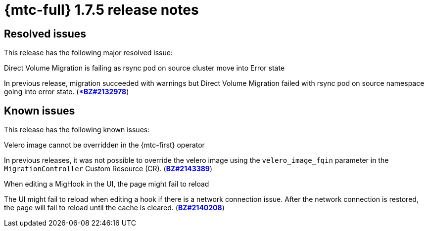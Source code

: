 // Module included in the following assemblies:
//
// * migration_toolkit_for_containers/release_notes/mtc-release-notes-1-7.adoc
:_mod-docs-content-type: REFERENCE
[id="migration-mtc-release-notes-1-7-05_{context}"]
= {mtc-full} 1.7.5 release notes

[id="resolved-issues-1-7-05_{context}"]
== Resolved issues

This release has the following major resolved issue:

.Direct Volume Migration is failing as rsync pod on source cluster move into Error state
In previous release, migration succeeded with warnings but Direct Volume Migration failed with rsync pod on source namespace going into error state. (link:https://bugzilla.redhat.com/show_bug.cgi?id=2132978[**BZ#2132978*])


[id="known-issues-1-7-05_{context}"]
== Known issues

This release has the following known issues:

.Velero image cannot be overridden in the {mtc-first} operator
In previous releases, it was not possible to override the velero image using the `velero_image_fqin` parameter in the `MigrationController` Custom Resource (CR). (link:https://bugzilla.redhat.com/show_bug.cgi?id=2143389[*BZ#2143389*])

.When editing a MigHook in the UI, the page might fail to reload
The UI might fail to reload when editing a hook if there is a network connection issue. After the network connection is restored, the page will fail to reload until the cache is cleared. (link:https://bugzilla.redhat.com/show_bug.cgi?id=2140208[*BZ#2140208*])
